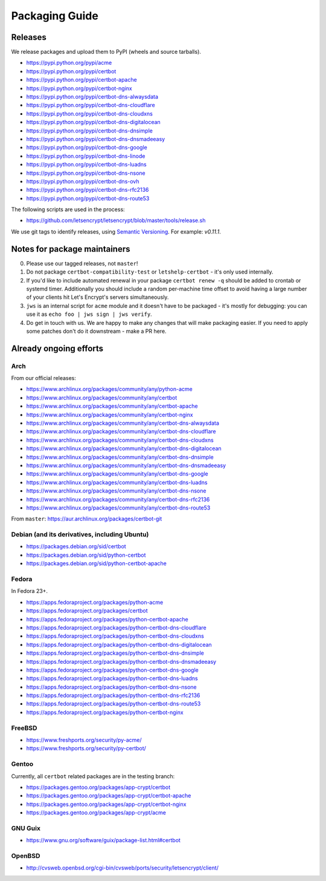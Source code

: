 ===============
Packaging Guide
===============

Releases
========

We release packages and upload them to PyPI (wheels and source tarballs).

- https://pypi.python.org/pypi/acme
- https://pypi.python.org/pypi/certbot
- https://pypi.python.org/pypi/certbot-apache
- https://pypi.python.org/pypi/certbot-nginx
- https://pypi.python.org/pypi/certbot-dns-alwaysdata
- https://pypi.python.org/pypi/certbot-dns-cloudflare
- https://pypi.python.org/pypi/certbot-dns-cloudxns
- https://pypi.python.org/pypi/certbot-dns-digitalocean
- https://pypi.python.org/pypi/certbot-dns-dnsimple
- https://pypi.python.org/pypi/certbot-dns-dnsmadeeasy
- https://pypi.python.org/pypi/certbot-dns-google
- https://pypi.python.org/pypi/certbot-dns-linode
- https://pypi.python.org/pypi/certbot-dns-luadns
- https://pypi.python.org/pypi/certbot-dns-nsone
- https://pypi.python.org/pypi/certbot-dns-ovh
- https://pypi.python.org/pypi/certbot-dns-rfc2136
- https://pypi.python.org/pypi/certbot-dns-route53

The following scripts are used in the process:

- https://github.com/letsencrypt/letsencrypt/blob/master/tools/release.sh

We use git tags to identify releases, using `Semantic Versioning`_. For
example: `v0.11.1`.

.. _`Semantic Versioning`: http://semver.org/

Notes for package maintainers
=============================

0. Please use our tagged releases, not ``master``!

1. Do not package ``certbot-compatibility-test`` or ``letshelp-certbot`` - it's only used internally.

2. If you'd like to include automated renewal in your package ``certbot renew -q`` should be added to crontab or systemd timer. Additionally you should include a random per-machine time offset to avoid having a large number of your clients hit Let's Encrypt's servers simultaneously.

3. ``jws`` is an internal script for ``acme`` module and it doesn't have to be packaged - it's mostly for debugging: you can use it as ``echo foo | jws sign | jws verify``.

4. Do get in touch with us. We are happy to make any changes that will make packaging easier. If you need to apply some patches don't do it downstream - make a PR here.

Already ongoing efforts
=======================


Arch
----

From our official releases:

- https://www.archlinux.org/packages/community/any/python-acme
- https://www.archlinux.org/packages/community/any/certbot
- https://www.archlinux.org/packages/community/any/certbot-apache
- https://www.archlinux.org/packages/community/any/certbot-nginx
- https://www.archlinux.org/packages/community/any/certbot-dns-alwaysdata
- https://www.archlinux.org/packages/community/any/certbot-dns-cloudflare
- https://www.archlinux.org/packages/community/any/certbot-dns-cloudxns
- https://www.archlinux.org/packages/community/any/certbot-dns-digitalocean
- https://www.archlinux.org/packages/community/any/certbot-dns-dnsimple
- https://www.archlinux.org/packages/community/any/certbot-dns-dnsmadeeasy
- https://www.archlinux.org/packages/community/any/certbot-dns-google
- https://www.archlinux.org/packages/community/any/certbot-dns-luadns
- https://www.archlinux.org/packages/community/any/certbot-dns-nsone
- https://www.archlinux.org/packages/community/any/certbot-dns-rfc2136
- https://www.archlinux.org/packages/community/any/certbot-dns-route53

From ``master``: https://aur.archlinux.org/packages/certbot-git

Debian (and its derivatives, including Ubuntu)
----------------------------------------------

- https://packages.debian.org/sid/certbot
- https://packages.debian.org/sid/python-certbot
- https://packages.debian.org/sid/python-certbot-apache

Fedora
------

In Fedora 23+.

- https://apps.fedoraproject.org/packages/python-acme
- https://apps.fedoraproject.org/packages/certbot
- https://apps.fedoraproject.org/packages/python-certbot-apache
- https://apps.fedoraproject.org/packages/python-certbot-dns-cloudflare
- https://apps.fedoraproject.org/packages/python-certbot-dns-cloudxns
- https://apps.fedoraproject.org/packages/python-certbot-dns-digitalocean
- https://apps.fedoraproject.org/packages/python-certbot-dns-dnsimple
- https://apps.fedoraproject.org/packages/python-certbot-dns-dnsmadeeasy
- https://apps.fedoraproject.org/packages/python-certbot-dns-google
- https://apps.fedoraproject.org/packages/python-certbot-dns-luadns
- https://apps.fedoraproject.org/packages/python-certbot-dns-nsone
- https://apps.fedoraproject.org/packages/python-certbot-dns-rfc2136
- https://apps.fedoraproject.org/packages/python-certbot-dns-route53
- https://apps.fedoraproject.org/packages/python-certbot-nginx

FreeBSD
-------

- https://www.freshports.org/security/py-acme/
- https://www.freshports.org/security/py-certbot/

Gentoo
------

Currently, all ``certbot`` related packages are in the testing branch:

- https://packages.gentoo.org/packages/app-crypt/certbot
- https://packages.gentoo.org/packages/app-crypt/certbot-apache
- https://packages.gentoo.org/packages/app-crypt/certbot-nginx
- https://packages.gentoo.org/packages/app-crypt/acme

GNU Guix
--------

- https://www.gnu.org/software/guix/package-list.html#certbot

OpenBSD
-------

- http://cvsweb.openbsd.org/cgi-bin/cvsweb/ports/security/letsencrypt/client/
